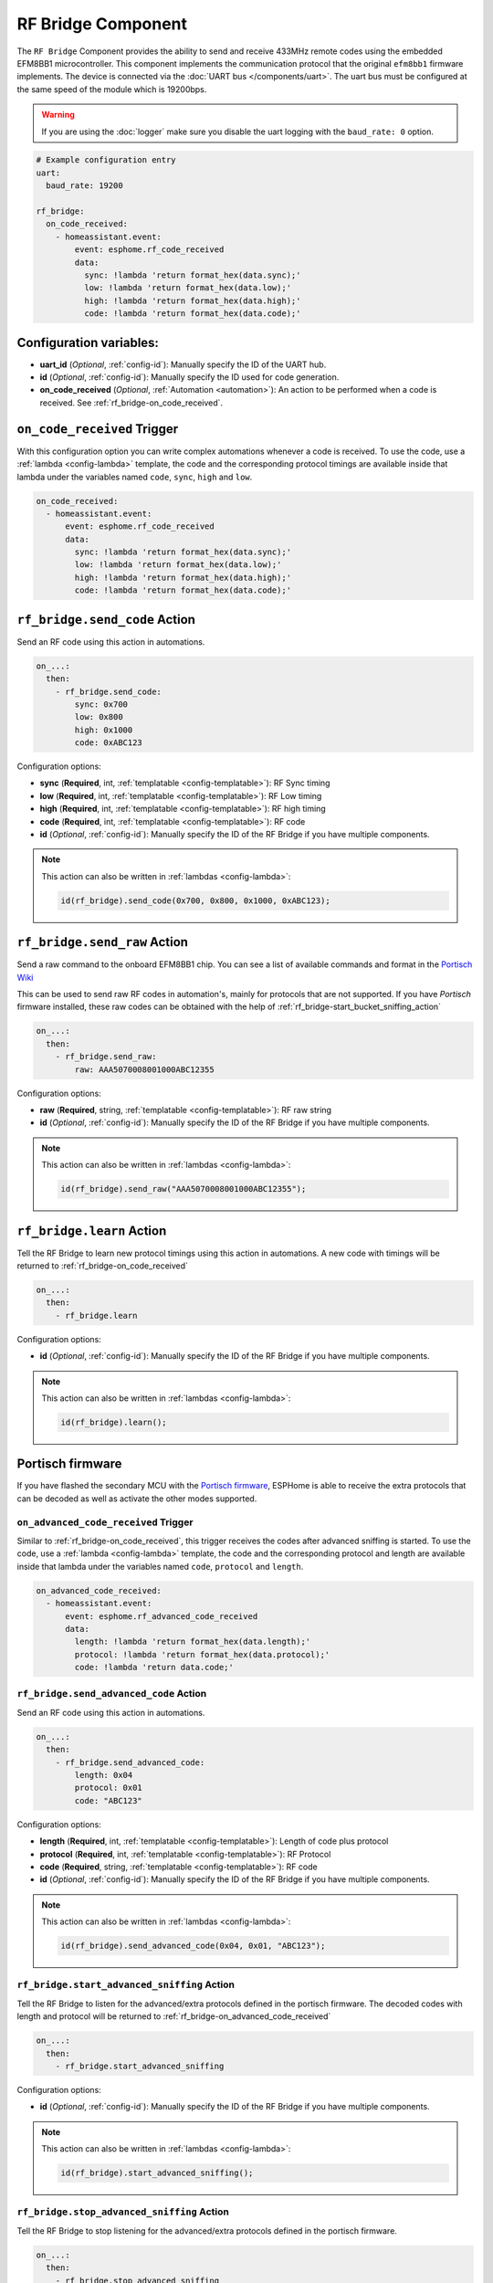 RF Bridge Component
===================

.. seo::
    :description: Instructions for setting up the RF Bridge in ESPHome.
    :image: rf_bridge.jpg
    :keywords: RF Bridge

The ``RF Bridge`` Component provides the ability to send and receive 433MHz remote codes using the
embedded EFM8BB1 microcontroller. This component implements the communication protocol
that the original ``efm8bb1`` firmware implements. The device is connected via the
:doc:`UART bus </components/uart>`. The uart bus must be configured at the same speed of the module
which is 19200bps.

.. warning::

    If you are using the :doc:`logger` make sure you disable the uart logging with the
    ``baud_rate: 0`` option.

.. figure:: images/rf_bridge-full.jpg
    :align: center
    :width: 60.0%

.. code-block:: yaml

    # Example configuration entry
    uart:
      baud_rate: 19200

    rf_bridge:
      on_code_received:
        - homeassistant.event:
            event: esphome.rf_code_received
            data:
              sync: !lambda 'return format_hex(data.sync);'
              low: !lambda 'return format_hex(data.low);'
              high: !lambda 'return format_hex(data.high);'
              code: !lambda 'return format_hex(data.code);'

Configuration variables:
------------------------

- **uart_id** (*Optional*, :ref:`config-id`): Manually specify the ID of the UART hub.
- **id** (*Optional*, :ref:`config-id`): Manually specify the ID used for code generation.
- **on_code_received** (*Optional*, :ref:`Automation <automation>`): An action to be
  performed when a code is received. See :ref:`rf_bridge-on_code_received`.

.. _rf_bridge-on_code_received:

``on_code_received`` Trigger
----------------------------

With this configuration option you can write complex automations whenever a code is
received. To use the code, use a :ref:`lambda <config-lambda>` template, the code
and the corresponding protocol timings are available inside that lambda under the
variables named ``code``, ``sync``, ``high`` and ``low``.

.. code-block:: yaml

    on_code_received:
      - homeassistant.event:
          event: esphome.rf_code_received
          data:
            sync: !lambda 'return format_hex(data.sync);'
            low: !lambda 'return format_hex(data.low);'
            high: !lambda 'return format_hex(data.high);'
            code: !lambda 'return format_hex(data.code);'


.. _rf_bridge-send_code_action:

``rf_bridge.send_code`` Action
------------------------------

Send an RF code using this action in automations.

.. code-block:: yaml

    on_...:
      then:
        - rf_bridge.send_code:
            sync: 0x700
            low: 0x800
            high: 0x1000
            code: 0xABC123

Configuration options:

- **sync** (**Required**, int, :ref:`templatable <config-templatable>`): RF Sync timing
- **low** (**Required**, int, :ref:`templatable <config-templatable>`): RF Low timing
- **high** (**Required**, int, :ref:`templatable <config-templatable>`): RF high timing
- **code** (**Required**, int, :ref:`templatable <config-templatable>`): RF code
- **id** (*Optional*, :ref:`config-id`): Manually specify the ID of the RF Bridge if you have multiple components.

.. note::

    This action can also be written in :ref:`lambdas <config-lambda>`:

    .. code-block:: cpp

        id(rf_bridge).send_code(0x700, 0x800, 0x1000, 0xABC123);


.. _rf_bridge-send_raw_action:

``rf_bridge.send_raw`` Action
-----------------------------

Send a raw command to the onboard EFM8BB1 chip.
You can see a list of available commands and format in the `Portisch Wiki <https://github.com/Portisch/RF-Bridge-EFM8BB1/wiki/Commands>`__

This can be used to send raw RF codes in automation's, mainly for protocols that are not supported.
If you have *Portisch* firmware installed, these raw codes can be obtained with the help of :ref:`rf_bridge-start_bucket_sniffing_action`

.. code-block:: yaml

    on_...:
      then:
        - rf_bridge.send_raw:
            raw: AAA5070008001000ABC12355

Configuration options:

- **raw** (**Required**, string, :ref:`templatable <config-templatable>`): RF raw string
- **id** (*Optional*, :ref:`config-id`): Manually specify the ID of the RF Bridge if you have multiple components.

.. note::

    This action can also be written in :ref:`lambdas <config-lambda>`:

    .. code-block:: cpp

        id(rf_bridge).send_raw("AAA5070008001000ABC12355");


.. _rf_bridge-learn_action:

``rf_bridge.learn`` Action
--------------------------

Tell the RF Bridge to learn new protocol timings using this action in automations.
A new code with timings will be returned to :ref:`rf_bridge-on_code_received`

.. code-block:: yaml

    on_...:
      then:
        - rf_bridge.learn

Configuration options:

- **id** (*Optional*, :ref:`config-id`): Manually specify the ID of the RF Bridge if you have multiple components.

.. note::

    This action can also be written in :ref:`lambdas <config-lambda>`:

    .. code-block:: cpp

        id(rf_bridge).learn();


Portisch firmware
-----------------

If you have flashed the secondary MCU with the `Portisch firmware <https://github.com/Portisch/RF-Bridge-EFM8BB1>`__,
ESPHome is able to receive the extra protocols that can be decoded as well as activate the other modes supported.


.. _rf_bridge-on_advanced_code_received:

``on_advanced_code_received`` Trigger
*************************************

Similar to :ref:`rf_bridge-on_code_received`, this trigger receives the codes after advanced sniffing is started.
To use the code, use a :ref:`lambda <config-lambda>` template, the code and the corresponding protocol and length
are available inside that lambda under the variables named ``code``, ``protocol`` and ``length``.

.. code-block:: yaml

    on_advanced_code_received:
      - homeassistant.event:
          event: esphome.rf_advanced_code_received
          data:
            length: !lambda 'return format_hex(data.length);'
            protocol: !lambda 'return format_hex(data.protocol);'
            code: !lambda 'return data.code;'


.. _rf_bridge-send_advanced_code_action:

``rf_bridge.send_advanced_code`` Action
***************************************

Send an  RF code using this action in automations.

.. code-block:: yaml

    on_...:
      then:
        - rf_bridge.send_advanced_code:
            length: 0x04
            protocol: 0x01
            code: "ABC123"

Configuration options:

- **length** (**Required**, int, :ref:`templatable <config-templatable>`): Length of code plus protocol
- **protocol** (**Required**, int, :ref:`templatable <config-templatable>`): RF Protocol
- **code** (**Required**, string, :ref:`templatable <config-templatable>`): RF code
- **id** (*Optional*, :ref:`config-id`): Manually specify the ID of the RF Bridge if you have multiple components.

.. note::

    This action can also be written in :ref:`lambdas <config-lambda>`:

    .. code-block:: cpp

        id(rf_bridge).send_advanced_code(0x04, 0x01, "ABC123");


.. _rf_bridge-start_advanced_sniffing_action:

``rf_bridge.start_advanced_sniffing`` Action
********************************************

Tell the RF Bridge to listen for the advanced/extra protocols defined in the portisch firmware.
The decoded codes with length and protocol will be returned to :ref:`rf_bridge-on_advanced_code_received`

.. code-block:: yaml

    on_...:
      then:
        - rf_bridge.start_advanced_sniffing

Configuration options:

- **id** (*Optional*, :ref:`config-id`): Manually specify the ID of the RF Bridge if you have multiple components.

.. note::

    This action can also be written in :ref:`lambdas <config-lambda>`:

    .. code-block:: cpp

        id(rf_bridge).start_advanced_sniffing();


.. _rf_bridge-stop_advanced_sniffing_action:

``rf_bridge.stop_advanced_sniffing`` Action
*******************************************

Tell the RF Bridge to stop listening for the advanced/extra protocols defined in the portisch firmware.

.. code-block:: yaml

    on_...:
      then:
        - rf_bridge.stop_advanced_sniffing

Configuration options:

- **id** (*Optional*, :ref:`config-id`): Manually specify the ID of the RF Bridge if you have multiple components.

.. note::

    This action can also be written in :ref:`lambdas <config-lambda>`:

    .. code-block:: cpp

        id(rf_bridge).stop_advanced_sniffing();

.. _rf_bridge-start_bucket_sniffing_action:

``rf_bridge.start_bucket_sniffing`` Action
******************************************

Tell the RF Bridge to dump raw sniffing data. Useful for getting codes for unsupported protocols.
The raw data will be available in the log and can later be used with :ref:`rf_bridge-send_raw_action` action.

.. note::

    A conversion from *B1* (received) raw format to *B0* (send) raw command format should be applied.
    For this, you can use the tool `BitBucket Converter <https://bbconv.hrbl.pl/>`__

.. note::

    There seems to be an overflow problem in Portisch firmware and after a short while, the bucket sniffing stops.
    You should re-call the action to reset and start sniffing again.

.. code-block:: yaml

    on_...:
      then:
        - rf_bridge.start_bucket_sniffing

Configuration options:

- **id** (*Optional*, :ref:`config-id`): Manually specify the ID of the RF Bridge if you have multiple components.

.. note::

    This action can also be written in :ref:`lambdas <config-lambda>`:

    .. code-block:: cpp

        id(rf_bridge).start_bucket_sniffing();


.. _rf_bridge-beep_action:

``rf_bridge.beep`` Action
*************************

Activate the internal buzzer to make a beep.


.. code-block:: yaml

    on_...:
      then:
        - rf_bridge.beep:
            duration: 100

Configuration options:

- **duration** (**Required**, string, :ref:`templatable <config-templatable>`): beep duration in milliseconds.
- **id** (*Optional*, :ref:`config-id`): Manually specify the ID of the RF Bridge if you have multiple components.

.. note::

    This action can also be written in :ref:`lambdas <config-lambda>`:

    .. code-block:: cpp

        id(rf_bridge).beep(100);

Getting started with Home Assistant
-----------------------------------

The following code will get you up and running with a configuration sending codes to
Home Assistant as events and will also setup a service so you can send codes with your RF Bridge.

.. code-block:: yaml

    api:
      services:
        - service: send_rf_code
          variables:
            sync: int
            low: int
            high: int
            code: int
          then:
            - rf_bridge.send_code:
                sync: !lambda 'return sync;'
                low: !lambda 'return low;'
                high: !lambda 'return high;'
                code: !lambda 'return code;'
        - service: learn
          then:
            - rf_bridge.learn

    uart:
      tx_pin: 1
      rx_pin: 3
      baud_rate: 19200

    logger:
      baud_rate: 0

    rf_bridge:
      on_code_received:
        then:
          - homeassistant.event:
              event: esphome.rf_code_received
              data:
                sync: !lambda 'return format_hex(data.sync);'
                low: !lambda 'return format_hex(data.low);'
                high: !lambda 'return format_hex(data.high);'
                code: !lambda 'return format_hex(data.code);'


Now your latest received code will be in an event.

To trigger the automation from Home Assistant you can invoke the service with this code:

.. code-block:: yaml

    automation:
      # ...
      action:
      - service: esphome.rf_bridge_send_rf_code
        data:
          sync: 0x700
          low: 0x800
          high: 0x1000
          code: 0xABC123

See Also
--------

- :apiref:`rf_bridge/rf_bridge.h`
- :ref:`lambda_magic_rf_queues`
- `RF-Bridge-EFM8BB1 <https://github.com/Portisch/RF-Bridge-EFM8BB1>`__ by `Portisch <https://github.com/Portisch>`__
- :doc:`/components/uart`
- :doc:`/components/remote_receiver`
- :doc:`/components/remote_transmitter`
- :ghedit:`Edit`
